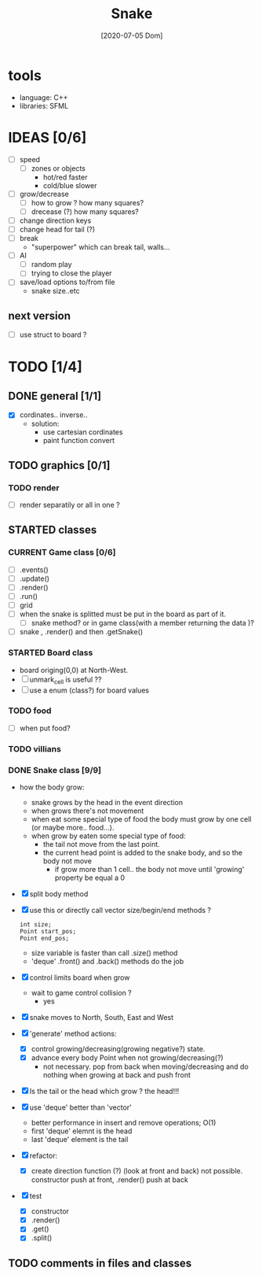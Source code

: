 #+TITLE: Snake
#+DATE: [2020-07-05 Dom]
#+TODO: CURRENT(c!) STARTED(s!) WAITING(w!) TODO(t!) TEST(e!) BUG(b!) | DONE(d!) FIXED(f!)

* tools
  - language: C++
  - libraries: SFML
* IDEAS [0/6]
  - [ ] speed
    - [ ] zones or objects
      - hot/red faster
      - cold/blue slower
  - [ ] grow/decrease
    - [ ] how to grow ? how many squares?
    - [ ] drecease (?) how many squares?
  - [ ] change direction keys
  - [ ] change head for tail (?)
  - [ ] break 
    - "superpower" which can break tail, walls...
  - [ ] AI 
    - [ ] random play
    - [ ] trying to close the player
  - [ ] save/load options to/from file
    - snake size..etc
** next version
   - [ ] use struct to board ?
* TODO [1/4]
** DONE general [1/1]
   :LOGBOOK:
   - State "DONE"       from "TODO"       [2020-07-10 Ven 21:20]
   :END:
   - [X] cordinates.. inverse.. 
     - solution:
       - use cartesian cordinates
       - paint function convert
** TODO graphics [0/1]
   :LOGBOOK:
   - State "TODO"       from              [2020-07-10 Ven 17:14]
   :END:
*** TODO render
    :LOGBOOK:
    - State "TODO"       from              [2020-07-10 Ven 17:14]
    :END:
    - [ ] render separatily or all in one ?
** STARTED classes
   :LOGBOOK:
   CLOCK: [2020-07-10 Ven 12:21]--[2020-07-10 Ven 13:45] =>  1:24
   CLOCK: [2020-07-07 Mar 12:15]--[2020-07-07 Mar 12:45] =>  0:30
   :END:
*** CURRENT Game class [0/6]
    :LOGBOOK:
    CLOCK: [2020-07-10 Ven 23:25]--[2020-07-10 Ven 23:34] =>  0:09
    - State "CURRENT"    from "TODO"       [2020-07-10 Ven 23:06]
    :END:
    - [ ] .events()
    - [ ] .update()
    - [ ] .render()
    - [ ] .run()
    - [ ] grid
    - [ ] when the snake is splitted must be put in the board as part of it.
      - [ ] snake method? or in game class(with a member returning the data )?
    - [ ] snake , .render() and then .getSnake()
*** STARTED Board class
    - board origing(0,0) at North-West.
    - [ ] unmark_cell is useful ??
    - [ ] use a enum (class?) for board values
*** TODO food
    - [ ] when put food?
*** TODO villians
*** DONE Snake class [9/9]
    :LOGBOOK:
    - State "DONE"       from "STARTED"    [2020-07-10 Ven 21:19]
    :END:
    - how the body grow: 
      - snake grows by the head in the event direction
      - when grows there's not movement
      - when eat some special type of food the body must grow by one cell (or maybe more.. food...).
      - when grow by eaten some special type of food:
        - the tail not move from the last point.
        - the current head point is added to the snake body, and so the body not move
          - if grow more than 1 cell.. the body not move until 'growing' property be equal a 0
    - [X] split body method
    - [X] use this or directly call vector size/begin/end methods ?
      #+begin_src c++
        int size;
        Point start_pos;
        Point end_pos;
      #+end_src
      - size variable is faster than call .size() method
      - 'deque' .front() and .back() methods do the job
    - [X] control limits board when grow
      - wait to game control collision ?
        - yes
    - [X] snake moves to North, South, East and West
    - [X] 'generate' method actions: 
      - [X] control growing/decreasing(growing negative?) state.
      - [X] advance every body Point when not growing/decreasing(?)
        - not necessary. pop from back when moving/decreasing and do nothing when growing at back and push front
    - [X] Is the tail or the head which grow ? the head!!!
    - [X] use 'deque' better than 'vector'
      - better performance in insert and remove operations; O(1)
      - first 'deque' elemnt is the head
      - last 'deque' element is the tail
    - [X] refactor:
      - [X] create direction function (?) (look at front and back)
        not possible. constructor  push at front, .render() push at back
    - [X] test
      # [2020-07-09 Thr 13:43]
      - [X] constructor
      - [X] .render()
      - [X] .get()
      - [X] .split()
** TODO comments in files and classes
